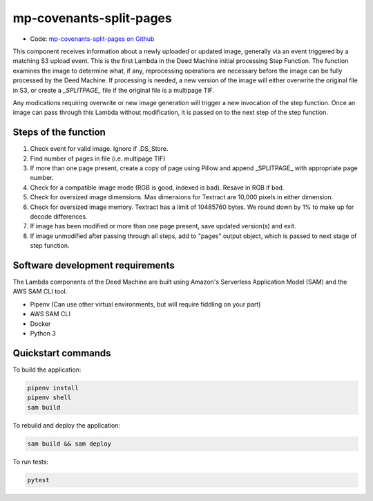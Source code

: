.. _mp-covenants-split-pages:

mp-covenants-split-pages
========================

- Code: `mp-covenants-split-pages on Github <https://github.com/UMNLibraries/mp-covenants-split-pages>`_

This component receives information about a newly uploaded or updated image, generally via an event triggered by a matching S3 upload event. This is the first Lambda in the Deed Machine initial processing Step Function. The function examines the image to determine what, if any, reprocessing operations are necessary before the image can be fully processed by the Deed Machine. If processing is needed, a new version of the image will either overwrite the original file in S3, or create a `_SPLITPAGE_` file if the original file is a multipage TIF.

Any modications requiring overwrite or new image generation will trigger a new invocation of the step function. Once an image can pass through this Lambda without modification, it is passed on to the next step of the step function.

Steps of the function
---------------------

1. Check event for valid image. Ignore if .DS_Store.
2. Find number of pages in file (i.e. multipage TIF)
3. If more than one page present, create a copy of page using Pillow and append _SPLITPAGE_ with appropriate page number. 
4. Check for a compatible image mode (RGB is good, indexed is bad). Resave in RGB if bad.
5. Check for oversized image dimensions. Max dimensions for Textract are 10,000 pixels in either dimension.
6. Check for oversized image memory. Textract has a limit of 10485760 bytes. We round down by 1% to make up for decode differences.
7. If image has been modified or more than one page present, save updated version(s) and exit.
8. If image unmodified after passing through all steps, add to "pages" output object, which is passed to next stage of step function.


Software development requirements
---------------------------------

The Lambda components of the Deed Machine are built using Amazon's Serverless Application Model (SAM) and the AWS SAM CLI tool.

- Pipenv (Can use other virtual environments, but will require fiddling on your part)
- AWS SAM CLI
- Docker
- Python 3

Quickstart commands
-------------------

To build the application:

.. code-block:: bash

    pipenv install
    pipenv shell
    sam build

To rebuild and deploy the application:

.. code-block:: bash

    sam build && sam deploy

To run tests:

.. code-block:: bash

    pytest
